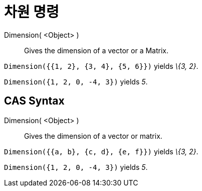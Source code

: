 = 차원 명령
:page-en: commands/Dimension
ifdef::env-github[:imagesdir: /ko/modules/ROOT/assets/images]

Dimension( <Object> )::
  Gives the dimension of a vector or a Matrix.

[EXAMPLE]
====

`++Dimension({{1, 2}, {3, 4}, {5, 6}})++` yields _\{3, 2}_.

====

[EXAMPLE]
====

`++Dimension({1, 2, 0, -4, 3})++` yields _5_.

====

== CAS Syntax

Dimension( <Object> )::
  Gives the dimension of a vector or matrix.

[EXAMPLE]
====

`++Dimension({{a, b}, {c, d}, {e, f}})++` yields _\{3, 2}_.

====

[EXAMPLE]
====

`++Dimension({1, 2, 0, -4, 3})++` yields _5_.

====
